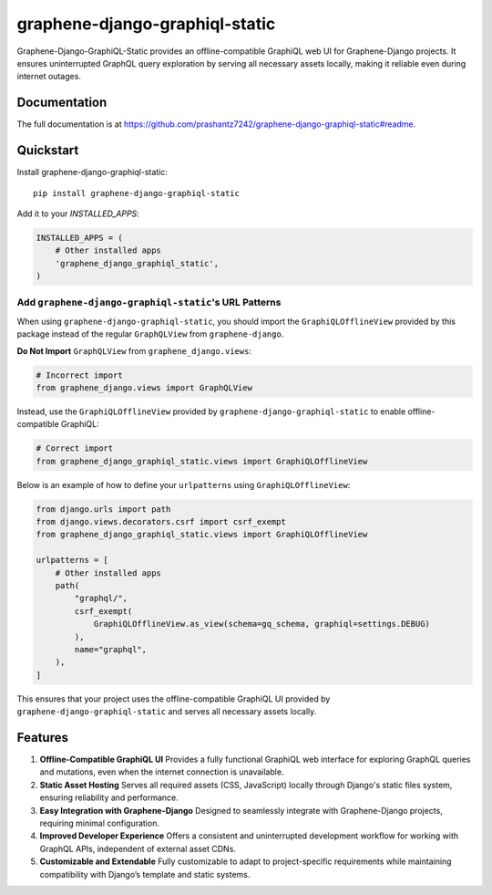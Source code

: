 ===============================
graphene-django-graphiql-static
===============================

Graphene-Django-GraphiQL-Static provides an offline-compatible GraphiQL web UI for Graphene-Django projects. It ensures uninterrupted GraphQL query exploration by serving all necessary assets locally, making it reliable even during internet outages.

Documentation
-------------

The full documentation is at https://github.com/prashantz7242/graphene-django-graphiql-static#readme.

Quickstart
----------

Install graphene-django-graphiql-static::

    pip install graphene-django-graphiql-static

Add it to your `INSTALLED_APPS`:

.. code-block:: python

    INSTALLED_APPS = (
        # Other installed apps
        'graphene_django_graphiql_static',
    )

Add ``graphene-django-graphiql-static``'s URL Patterns
======================================================

When using ``graphene-django-graphiql-static``, you should import the ``GraphiQLOfflineView`` provided by this package instead of the regular ``GraphQLView`` from ``graphene-django``.  

**Do Not Import** ``GraphQLView`` from ``graphene_django.views``:

.. code-block:: python

    # Incorrect import
    from graphene_django.views import GraphQLView

Instead, use the ``GraphiQLOfflineView`` provided by ``graphene-django-graphiql-static`` to enable offline-compatible GraphiQL:

.. code-block:: python

    # Correct import
    from graphene_django_graphiql_static.views import GraphiQLOfflineView

Below is an example of how to define your ``urlpatterns`` using ``GraphiQLOfflineView``:

.. code-block:: python

    from django.urls import path
    from django.views.decorators.csrf import csrf_exempt
    from graphene_django_graphiql_static.views import GraphiQLOfflineView

    urlpatterns = [
        # Other installed apps
        path(
            "graphql/",
            csrf_exempt(
                GraphiQLOfflineView.as_view(schema=gq_schema, graphiql=settings.DEBUG)
            ),
            name="graphql",
        ),
    ]

This ensures that your project uses the offline-compatible GraphiQL UI provided by ``graphene-django-graphiql-static`` and serves all necessary assets locally.


Features
--------

1. **Offline-Compatible GraphiQL UI**  
   Provides a fully functional GraphiQL web interface for exploring GraphQL queries and mutations, even when the internet connection is unavailable.

2. **Static Asset Hosting**  
   Serves all required assets (CSS, JavaScript) locally through Django's static files system, ensuring reliability and performance.

3. **Easy Integration with Graphene-Django**  
   Designed to seamlessly integrate with Graphene-Django projects, requiring minimal configuration.

4. **Improved Developer Experience**  
   Offers a consistent and uninterrupted development workflow for working with GraphQL APIs, independent of external asset CDNs.

5. **Customizable and Extendable**  
   Fully customizable to adapt to project-specific requirements while maintaining compatibility with Django’s template and static systems.

.. Running Tests
.. -------------

.. Does the code actually work?

.. ::

..     source <YOURVIRTUALENV>/bin/activate
..     (myenv) $ pip install tox
..     (myenv) $ tox


.. Development commands
.. ---------------------

.. ::

..     pip install -r requirements_dev.txt
..     invoke -l

